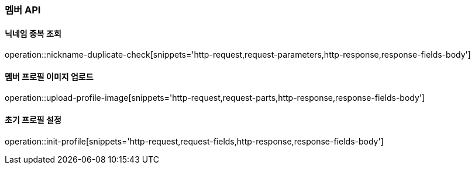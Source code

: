 [[member-API]]
=== 멤버 API

[[check-nickname-duplicate]]
==== 닉네임 중복 조회

operation::nickname-duplicate-check[snippets='http-request,request-parameters,http-response,response-fields-body']

[[upload-member-profile-image]]
==== 멤버 프로필 이미지 업로드

operation::upload-profile-image[snippets='http-request,request-parts,http-response,response-fields-body']

[[init-member-profile]]
==== 초기 프로필 설정

operation::init-profile[snippets='http-request,request-fields,http-response,response-fields-body']
